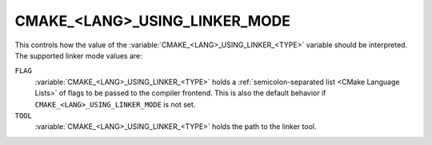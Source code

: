 CMAKE_<LANG>_USING_LINKER_MODE
------------------------------

.. versionadded:: 3.29

This controls how the value of the :variable:`CMAKE_<LANG>_USING_LINKER_<TYPE>`
variable should be interpreted. The supported linker mode values are:

``FLAG``
  :variable:`CMAKE_<LANG>_USING_LINKER_<TYPE>` holds a
  :ref:`semicolon-separated list <CMake Language Lists>` of flags to be passed
  to the compiler frontend.  This is also the default behavior if
  ``CMAKE_<LANG>_USING_LINKER_MODE`` is not set.

``TOOL``
  :variable:`CMAKE_<LANG>_USING_LINKER_<TYPE>` holds the path to the linker
  tool.
